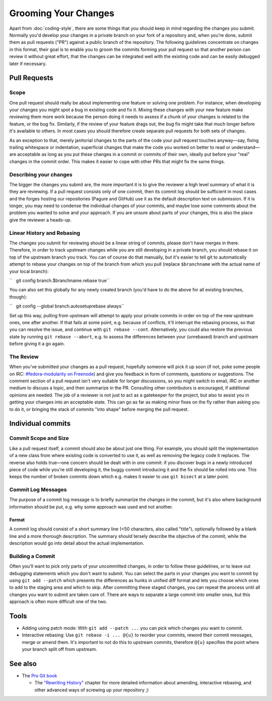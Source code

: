 Grooming Your Changes
=====================

Apart from :doc:`coding-style`,
there are some things that you should keep in mind regarding the changes
you submit. Normally you'd develop your changes in a private branch on
your fork of a repository and, when you're done, submit them as pull
requests ("PR") against a public branch of the repository. The following
guidelines concentrate on changes in this format, their goal is to
enable you to groom the commits forming your pull request so that
another person can review it without great effort, that the changes can
be integrated well with the existing code and can be easily debugged
later if necessary.

Pull Requests
-------------

Scope
~~~~~

One pull request should really be about implementing one feature or
solving one problem. For instance, when developing your changes you
might spot a bug in existing code and fix it. Mixing these changes with
your new feature make reviewing them more work because the person doing
it needs to assess if a chunk of your changes is related to the feature,
or the bug fix. Similarly, if the review of your feature drags out, the
bug fix might take that much longer before it's available to others. In
most cases you should therefore create separate pull requests for both
sets of changes.

As an exception to that, merely janitorial changes to the parts of the
code your pull request touches anyway—say, fixing trailing whitespace or
indentation, superficial changes that make the code you worked on better
to read or understand—are acceptable as long as you put these changes in
a commit or commits of their own, ideally put before your "real" changes
in the commit order. This makes it easier to cope with other PRs that
might fix the same things.

Describing your changes
~~~~~~~~~~~~~~~~~~~~~~~

The bigger the changes you submit are, the more important it is to give
the reviewer a high level summary of what it is they are reviewing. If a
pull request consists only of one commit, then its commit log should be
sufficient in most cases and the forges hosting our repositories (Pagure
and GitHub) use it as the default description text on submission. If it
is longer, you may need to condense the individual changes of your
commits, and maybe lose some comments about the problem you wanted to
solve and your approach. If you are unsure about parts of your changes,
this is also the place give the reviewer a heads-up.

Linear History and Rebasing
~~~~~~~~~~~~~~~~~~~~~~~~~~~

The changes you submit for reviewing should be a linear string of
commits, please don't have merges in there. Therefore, in order to track
upstream changes while you are still developing in a private branch, you
should rebase it on top of the upstream branch you track. You can of
course do that manually, but it's easier to tell git to automatically
attempt to rebase your changes on top of the branch from which you pull
(replace ``$branchname`` with the actual name of your local branch):

``   git config branch.$branchname.rebase true``

You can also set this globally for any newly created branch (you'd have
to do the above for all existing branches, though):

``   git config --global branch.autosetuprebase always``

Set up this way, pulling from upstream will attempt to apply your
private commits in order on top of the new upstream ones, one after
another. If that fails at some point, e.g. because of conflicts, it'll
interrupt the rebasing process, so that you can resolve the issue, and
continue with ``git rebase --cont``. Alternatively, you could also
restore the previous state by running ``git rebase --abort``, e.g. to
assess the differences between your (unrebased) branch and upstream
before giving it a go again.

The Review
~~~~~~~~~~

When you've submitted your changes as a pull request, hopefully someone
will pick it up soon (if not, poke some people on IRC:
`#fedora-modularity on
Freenode <irc://irc.freenode.net/#fedora-modularity>`__) and give you
feedback in form of comments, questions or suggestions. The comment
section of a pull request isn't very suitable for longer discussions, so
you might switch to email, IRC or another medium to discuss a topic, and
then summarize in the PR. Consulting other contributors is encouraged,
if additional opinions are needed. The job of a reviewer is not just to
act as a gatekeeper for the project, but also to assist you in getting
your changes into an acceptable state. This can go as far as making
minor fixes on the fly rather than asking you to do it, or bringing the
stack of commits "into shape" before merging the pull request.

Individual commits
------------------

Commit Scope and Size
~~~~~~~~~~~~~~~~~~~~~

Like a pull request itself, a commit should also be about just one
thing. For example, you should split the implementation of a new class
from where existing code is converted to use it, as well as removing the
legacy code it replaces. The reverse also holds true—one concern should
be dealt with in one commit: if you discover bugs in a newly introduced
piece of code while you're still developing it, the buggy commit
introducing it and the fix should be rolled into one. This keeps the
number of broken commits down which e.g. makes it easier to use
``git bisect`` at a later point.

.. raw:: mediawiki

   {{admon/note|"Commit early, commit often."|It's much easier to merge smaller commits into larger ones if they belong together, rather than disassembling a commit that actually addresses more than one concern.}}

Commit Log Messages
~~~~~~~~~~~~~~~~~~~

The purpose of a commit log message is to briefly summarize the changes
in the commit, but it's also where background information should be put,
e.g. why some approach was used and not another.

Format
^^^^^^

A commit log should consist of a short summary line (<50 characters,
also called "title"), optionally followed by a blank line and a more
thorough description. The summary should tersely describe the objective
of the commit, while the description would go into detail about the
actual implementation.

Building a Commit
~~~~~~~~~~~~~~~~~

Often you'll want to pick only parts of your uncommitted changes, in
order to follow these guidelines, or to leave out debugging statements
which you don't want to submit. You can select the parts in your changes
you want to commit by using ``git add --patch`` which presents the
differences as hunks in unified diff format and lets you choose which
ones to add to the staging area and which to skip. After committing
these staged changes, you can repeat the process until all changes you
want to submit are taken care of. There are ways to separate a large
commit into smaller ones, but this approach is often more difficult one
of the two.

Tools
-----

-  Adding using patch mode: With ``git add --patch ...`` you can pick
   which changes you want to commit.
-  Interactive rebasing: Use ``git rebase -i ... @{u}`` to reorder your
   commits, reword their commit messages, merge or amend them. It's
   important to not do this to upstream commits, therefore ``@{u}``
   specifies the point where your branch split off from upstream.

.. raw:: mediawiki

   {{admon/important|If all else fails:|GIT remembers the history of revisions you had checked out in your repository, refer to the output of <code>git reflog</code> to find a "known good" one.}}

.. raw:: mediawiki

   {{admon/caution|Using <code>git reset</code>|You can use <code>git reset [--hard] $some_sha1_commit</code> to bring you back to a known good state. Be careful, though: using the <code>--hard</code> option will lose any changes made to files under the control of GIT.}}

See also
--------

-  The `Pro Git book <https://git-scm.com/book/en/v2/>`__

   -  The `"Rewriting
      History" <https://git-scm.com/book/en/v2/Git-Tools-Rewriting-History>`__
      chapter for more detailed information about amending, interactive
      rebasing, and other advanced ways of screwing up your repository
      ;)

